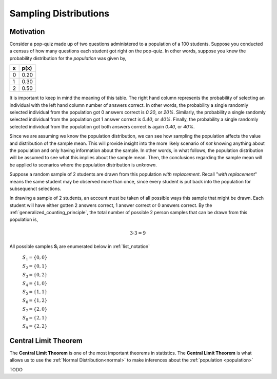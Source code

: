 ======================
Sampling Distributions
======================

Motivation
==========

Consider a pop-quiz made up of two questions administered to a population of a 100 students. Suppose you conducted a census of how many questions each student got right on the pop-quiz. In other words, suppose you knew the probability distribution for the *population* was given by,  

+-----+-------+
|  x  |  p(x) |
+=====+=======+
|  0  |  0.20 |
+-----+-------+
|  1  |  0.30 |
+-----+-------+
|  2  |  0.50 |
+-----+-------+

.. plot:: plots/histogram_skewed_right.py
   :include-source:

It is important to keep in mind the meaning of this table. The right hand column represents the probability of selecting an individual with the left hand column number of answers correct. In other words, the probability a single randomly selected individual from the population got 0 answers correct is *0.20*, or *20%*. Similarly, the probability a single randomly selected individual from the population got 1 answer correct is *0.40*, or *40%*. Finally, the probability a single randomly selected individual from the population got both answers correct is again *0.40*, or *40%*. 

Since we are assuming we know the population distribution, we can see how sampling the population affects the value and distribution of the sample mean. This will provide insight into the more likely scenario of *not* knowing anything about the population and only having information about the sample. In other words, in what follows, the population distribution will be assumed to see what this implies about the sample mean. Then, the conclusions regarding the sample mean will be applied to scenarios where the population distribution is *unknown*.

Suppose a random sample of 2 students are drawn from this population *with replacement*. Recall "*with replacement*" means the same student may be observed more than once, since every student is put back into the population for subsequenct selections. 

In drawing a sample of 2 students, an account must be taken of all possible ways this sample that might be drawn. Each student will have either gotten 2 answers correct, 1 answer correct or 0 answers correct. By the :ref:`generalized_counting_principle`, the total number of possible 2 person samples that can be drawn from this population is,

.. math:: 
    3 \cdot 3 = 9

All possible samples **S**:sub:`i` are enumerated below in :ref:`list_notation`

    :math:`S_1  = \{ 0, 0 \}`
    
    :math:`S_2 = \{ 0, 1 \}`

    :math:`S_3 = \{ 0, 2 \}`

    :math:`S_4 = \{ 1, 0 \}`

    :math:`S_5 = \{ 1, 1 \}`

    :math:`S_6 = \{ 1, 2 \}`

    :math:`S_7 = \{ 2, 0 \}`

    :math:`S_8 = \{ 2, 1 \}`

    :math:`S_9 = \{ 2, 2 \}`

.. _clt:

Central Limit Theorem
=====================

The **Central Limit Theorem** is one of the most important theorems in statistics. The **Central Limit Theorem** is what allows us to use the :ref:`Normal Distribution<normal>` to make inferences about the :ref:`population <population>`

TODO
